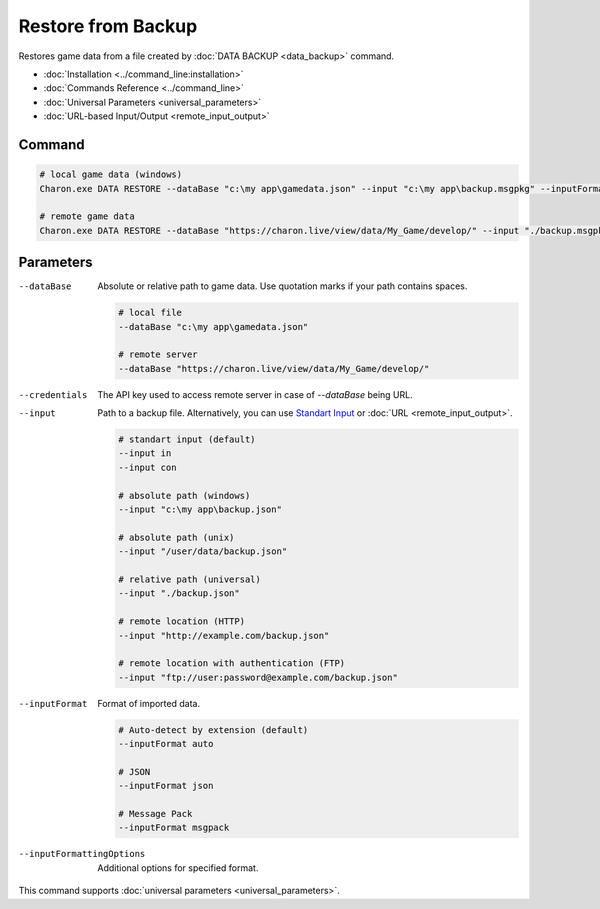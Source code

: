Restore from Backup
===================

Restores game data from a file created by :doc:`DATA BACKUP <data_backup>` command.

- :doc:`Installation <../command_line:installation>`
- :doc:`Commands Reference <../command_line>`
- :doc:`Universal Parameters <universal_parameters>`
- :doc:`URL-based Input/Output <remote_input_output>`

---------------
 Command
---------------

.. code-block:: bash

  # local game data (windows)
  Charon.exe DATA RESTORE --dataBase "c:\my app\gamedata.json" --input "c:\my app\backup.msgpkg" --inputFormat msgpack

  # remote game data
  Charon.exe DATA RESTORE --dataBase "https://charon.live/view/data/My_Game/develop/" --input "./backup.msgpkg" --inputFormat msgpack --credentials "<API-Key>"
  
---------------
 Parameters
---------------

--dataBase
   Absolute or relative path to game data. Use quotation marks if your path contains spaces.

   .. code-block:: bash
   
     # local file
     --dataBase "c:\my app\gamedata.json"
     
     # remote server
     --dataBase "https://charon.live/view/data/My_Game/develop/"

--credentials
   The API key used to access remote server in case of *--dataBase* being URL.

--input
   Path to a backup file. Alternatively, you can use `Standart Input <https://en.wikipedia.org/wiki/Standard_streams#Standard_input_(stdin)>`_ or :doc:`URL <remote_input_output>`.

   .. code-block:: bash

     # standart input (default)
     --input in
     --input con

     # absolute path (windows)
     --input "c:\my app\backup.json"
     
     # absolute path (unix)
     --input "/user/data/backup.json"
     
     # relative path (universal)
     --input "./backup.json"
     
     # remote location (HTTP)
     --input "http://example.com/backup.json"
     
     # remote location with authentication (FTP)
     --input "ftp://user:password@example.com/backup.json"
     
--inputFormat
   Format of imported data.
   
   .. code-block:: bash
   
     # Auto-detect by extension (default)
     --inputFormat auto
   
     # JSON
     --inputFormat json

     # Message Pack
     --inputFormat msgpack

--inputFormattingOptions
   Additional options for specified format.

This command supports :doc:`universal parameters <universal_parameters>`.
